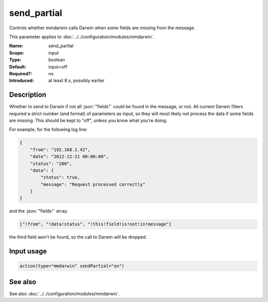 .. _param-mmdarwin-send_partial:
.. _mmdarwin.parameter.input.send_partial:

send_partial
============

.. index::
   single: mmdarwin; send_partial
   single: send_partial

.. summary-start

Controls whether mmdarwin calls Darwin when some fields are missing from the message.

.. summary-end

This parameter applies to :doc:`../../configuration/modules/mmdarwin`.

:Name: send_partial
:Scope: input
:Type: boolean
:Default: input=off
:Required?: no
:Introduced: at least 8.x, possibly earlier

Description
-----------
Whether to send to Darwin if not all :json:`"fields"` could be found in the message, or not.
All current Darwin filters required a strict number (and format) of parameters as input, so they will most likely not process the data if some fields are missing. This should be kept to "off", unless you know what you're doing.

For example, for the following log line:

.. code-block:: json

   {
       "from": "192.168.1.42",
       "date": "2012-12-21 00:00:00",
       "status": "200",
       "data": {
           "status": true,
           "message": "Request processed correctly"
       }
   }

and the :json:`"fields"` array:

.. code-block:: none

   ["!from", "!data!status", "!this!field!is!not!in!message"]

the third field won't be found, so the call to Darwin will be dropped.

Input usage
-----------
.. _param-mmdarwin-input-send_partial:
.. _mmdarwin.parameter.input.send_partial-usage:

.. code-block:: rsyslog

   action(type="mmdarwin" sendPartial="on")

See also
--------
See also :doc:`../../configuration/modules/mmdarwin`.
